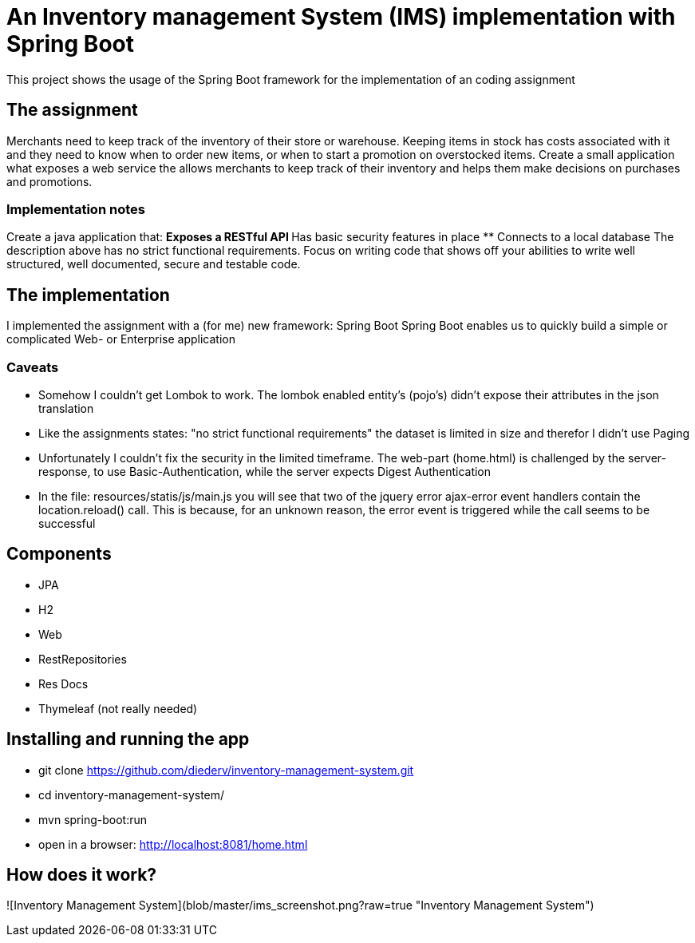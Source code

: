 = An Inventory management System (IMS) implementation with Spring Boot

This project shows the usage of the Spring Boot framework for the implementation of an coding assignment

== The assignment
Merchants need to keep track of the inventory of their store or warehouse. Keeping items in
stock has costs associated with it and they need to know when to order new items, or when to
start a promotion on overstocked items.
Create a small application what exposes a web service the allows merchants to keep track of
their inventory and helps them make decisions on purchases and promotions. 

=== Implementation notes
Create a java application that:
** Exposes a RESTful API
** Has basic security features in place
** Connects to a local database
The description above has no strict functional requirements. Focus on writing code that shows
off your abilities to write well structured, well documented, secure and testable code. 

== The implementation
I implemented the assignment with a (for me) new framework: Spring Boot
Spring Boot enables us to quickly build a simple or complicated Web- or Enterprise application

=== Caveats
** Somehow I couldn't get Lombok to work. The lombok enabled entity's (pojo's) didn't expose their attributes in the json translation
** Like the assignments states: "no strict functional requirements" the dataset is limited in size and therefor I didn't use Paging
** Unfortunately I couldn't fix the security in the limited timeframe. The web-part (home.html) is challenged by the server-response, to use Basic-Authentication, while the server expects Digest Authentication
** In the file: resources/statis/js/main.js you will see that two of the jquery error ajax-error event handlers contain the location.reload() call. This is because, for an unknown reason, the error event is triggered while the call seems to be successful 

== Components
** JPA
** H2
** Web
** RestRepositories
** Res Docs
** Thymeleaf (not really needed)

== Installing and running the app
** git clone https://github.com/diederv/inventory-management-system.git
** cd inventory-management-system/
** mvn spring-boot:run
** open in a browser: http://localhost:8081/home.html

== How does it work?
![Inventory Management System](blob/master/ims_screenshot.png?raw=true "Inventory Management System")


 